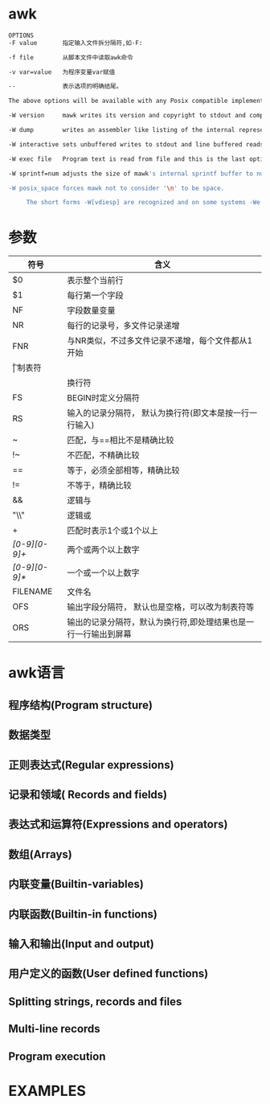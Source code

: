 * awk
  #+begin_src bash
    OPTIONS
    -F value       指定输入文件拆分隔符,如-F:

    -f file        从脚本文件中读取awk命令

    -v var=value   为程序变量var赋值

    --             表示选项的明确结尾。

    The above options will be available with any Posix compatible implementation of AWK, and implementation specific options are prefaced with -W.  mawk provides six:

    -W version     mawk writes its version and copyright to stdout and compiled limits to stderr and exits 0.

    -W dump        writes an assembler like listing of the internal representation of the program to stdout and exits 0 (on successful compilation).

    -W interactive sets unbuffered writes to stdout and line buffered reads from stdin.  Records from stdin are lines regardless of the value of RS.

    -W exec file   Program text is read from file and this is the last option. Useful on systems that support the #!  "magic number" convention for executable scripts.

    -W sprintf=num adjusts the size of mawk's internal sprintf buffer to num bytes.  More than rare use of this option indicates mawk should be recompiled.

    -W posix_space forces mawk not to consider '\n' to be space.

         The short forms -W[vdiesp] are recognized and on some systems -We is mandatory to avoid command line length limitations.

  #+end_src
* 参数
  | 符号          | 含义                                                            |
  |---------------+-----------------------------------------------------------------|
  | $0            | 表示整个当前行                                                  |
  | $1            | 每行第一个字段                                                  |
  | NF            | 字段数量变量                                                    |
  | NR            | 每行的记录号，多文件记录递增                                    |
  | FNR           | 与NR类似，不过多文件记录不递增，每个文件都从1开始               |
  | \t            | 制表符                                                          |
  | \n            | 换行符                                                          |
  | FS            | BEGIN时定义分隔符                                               |
  | RS            | 输入的记录分隔符， 默认为换行符(即文本是按一行一行输入)         |
  | ~             | 匹配，与==相比不是精确比较                                      |
  | !~            | 不匹配，不精确比较                                              |
  | ==            | 等于，必须全部相等，精确比较                                    |
  | !=            | 不等于，精确比较                                                |
  | &&　          | 逻辑与                                                          |
  | "\\"          | 逻辑或                                                          |
  | +             | 匹配时表示1个或1个以上                                          |
  | /[0-9][0-9]+/ | 两个或两个以上数字                                              |
  | /[0-9][0-9]*/ | 一个或一个以上数字                                              |
  | FILENAME      | 文件名                                                          |
  | OFS           | 输出字段分隔符， 默认也是空格，可以改为制表符等                 |
  | ORS           | 输出的记录分隔符，默认为换行符,即处理结果也是一行一行输出到屏幕 |
* awk语言
** 程序结构(Program structure)
** 数据类型
** 正则表达式(Regular expressions)
** 记录和领域( Records and fields)
** 表达式和运算符(Expressions and operators)
** 数组(Arrays)
** 内联变量(Builtin-variables)
** 内联函数(Builtin-in functions)
** 输入和输出(Input and output)
** 用户定义的函数(User defined functions)
** Splitting strings, records and files
** Multi-line records
** Program execution
* EXAMPLES
